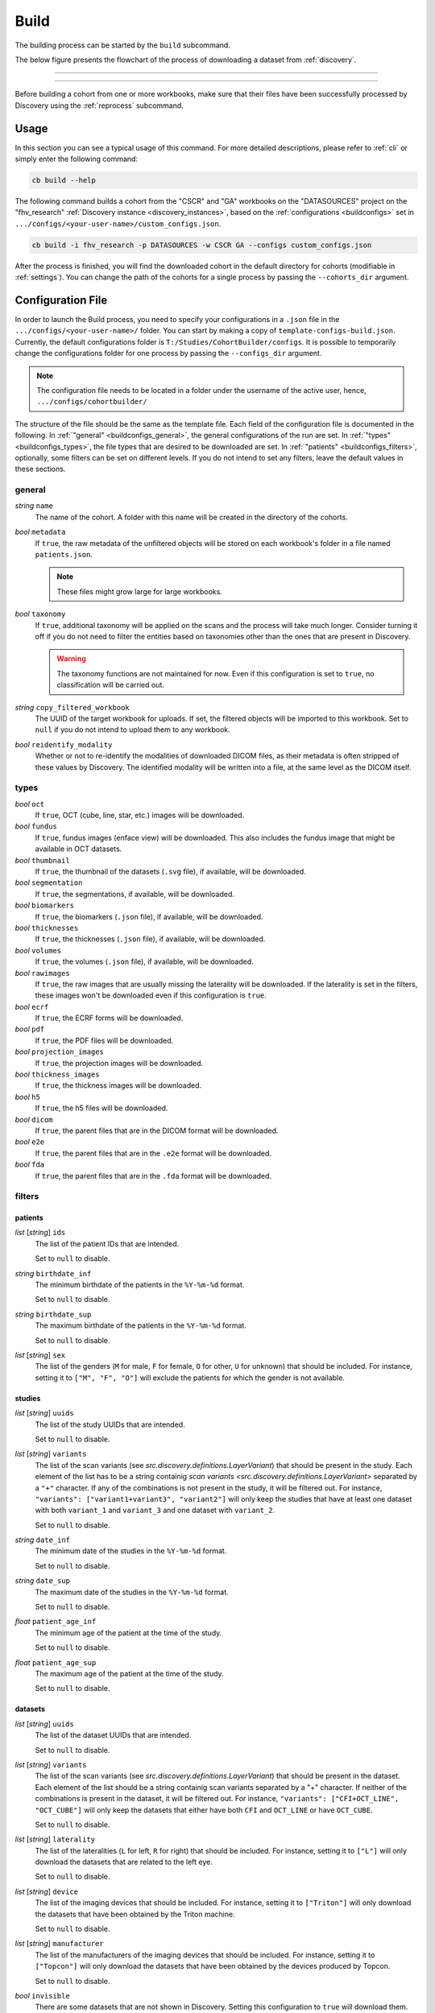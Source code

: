.. _build:

Build
=======================================

The building process can be started by the ``build`` subcommand.

The below figure presents the flowchart of the process of downloading
a dataset from :ref:`discovery`.

----------------------------

.. image:: ../../_static/img/graphs-build-download.drawio.png
    :width: 80 %
    :align: center

----------------------------

Before building a cohort from one or more workbooks, make sure that their files have been
successfully processed by Discovery using the :ref:`reprocess` subcommand.

---------------------------------------
Usage
---------------------------------------

In this section you can see a typical usage of this command.
For more detailed descriptions, please refer to :ref:`cli` or simply enter the following command:

.. code:: bash

    cb build --help

The following command builds a cohort from the "CSCR" and "GA" workbooks on the
"DATASOURCES" project on the "fhv_research" :ref:`Discovery instance <discovery_instances>`,
based on the :ref:`configurations <buildconfigs>` set in ``.../configs/<your-user-name>/custom_configs.json``.

.. code:: bash

    cb build -i fhv_research -p DATASOURCES -w CSCR GA --configs custom_configs.json

After the process is finished, you will find the downloaded cohort in the default directory
for cohorts (modifiable in :ref:`settings`).
You can change the path of the cohorts for a single process by passing the ``--cohorts_dir`` argument.

.. _buildconfigs:

---------------------------------------
Configuration File
---------------------------------------

In order to launch the Build process, you need to specify your configurations
in a ``.json`` file in the ``.../configs/<your-user-name>/`` folder. You can start by making a copy
of ``template-configs-build.json``.
Currently, the default configurations folder is ``T:/Studies/CohortBuilder/configs``.
It is possible to temporarily change the configurations folder for one process by passing the
``--configs_dir`` argument.

.. note::

    The configuration file needs to be located in a folder under the username of the active user,
    hence, ``.../configs/cohortbuilder/``

The structure of the file should be the same as the template file.
Each field of the configuration file is documented in the following.
In :ref:`"general" <buildconfigs_general>`, the general configurations of the run are set.
In :ref:`"types" <buildconfigs_types>`, the file types that are desired to be downloaded are set.
In :ref:`"patients" <buildconfigs_filters>`, optionally, some filters can be set on different levels.
If you do not intend to set any filters, leave the default values in these sections.

.. _buildconfigs_general:

general
~~~~~~~~~~~~~~~~~~~~~~~~~~~~~~~~~~~~~~~

*string* ``name``
    The name of the cohort. A folder with this name will be created in
    the directory of the cohorts.

*bool* ``metadata``
    If ``true``, the raw metadata of the unfiltered objects will be stored on
    each workbook's folder in a file named ``patients.json``.

    .. note::

        These files might grow large for large workbooks.

*bool* ``taxonomy``
    If ``true``, additional taxonomy will be applied on the scans and the process
    will take much longer. Consider turning it off if you do not need to filter
    the entities based on taxonomies other than the ones that are present in Discovery.

    .. warning::

        The taxonomy functions are not maintained for now. Even if this configuration
        is set to ``true``, no classification will be carried out.

*string* ``copy_filtered_workbook``
    The UUID of the target workbook for uploads. If set, the filtered objects
    will be imported to this workbook. Set to ``null`` if you do not intend
    to upload them to any workbook.

*bool* ``reidentify_modality``
    Whether or not to re-identify the modalities of downloaded DICOM files, as their
    metadata is often stripped of these values by Discovery. The identified modality will
    be written into a file, at the same level as the DICOM itself. 

.. _buildconfigs_types:

types
~~~~~~~~~~~~~~~~~~~~~~~~~~~~~~~~~~~~~~~

*bool* ``oct``
    If ``true``, OCT (cube, line, star, etc.) images will be downloaded.

*bool* ``fundus``
    If ``true``, fundus images (enface view) will be downloaded. This also
    includes the fundus image that might be available in OCT datasets.

*bool* ``thumbnail``
    If ``true``, the thumbnail of the datasets (``.svg`` file),
    if available, will be downloaded.

*bool* ``segmentation``
    If ``true``, the segmentations, if available, will be downloaded.

*bool* ``biomarkers``
    If ``true``, the biomarkers (``.json`` file), if available, will be downloaded.

*bool* ``thicknesses``
    If ``true``, the thicknesses (``.json`` file), if available, will be downloaded.

*bool* ``volumes``
    If ``true``, the volumes (``.json`` file), if available, will be downloaded.

*bool* ``rawimages``
    If ``true``, the raw images that are usually missing the laterality will be downloaded.
    If the laterality is set in the filters, these images won't be downloaded even if this configuration is ``true``.

*bool* ``ecrf``
    If ``true``, the ECRF forms will be downloaded.

*bool* ``pdf``
    If ``true``, the PDF files will be downloaded.

*bool* ``projection_images``
    If ``true``, the projection images will be downloaded.

*bool* ``thickness_images``
    If ``true``, the thickness images will be downloaded.

*bool* ``h5``
    If ``true``, the h5 files will be downloaded.

*bool* ``dicom``
    If ``true``, the parent files that are in the DICOM format will be downloaded.

*bool* ``e2e``
    If ``true``, the parent files that are in the ``.e2e`` format will be downloaded.

*bool* ``fda``
    If ``true``, the parent files that are in the ``.fda`` format will be downloaded.



.. _buildconfigs_filters:

filters
~~~~~~~~~~~~~~~~~~~~~~~~~~~~~~~~~~~~~~~

patients
+++++++++++++++++++++++++++++++++++++++

*list* [*string*] ``ids``
    The list of the patient IDs that are intended.

    Set to ``null`` to disable.

*string* ``birthdate_inf``
    The minimum birthdate of the patients in the ``%Y-%m-%d`` format.

    Set to ``null`` to disable.

*string* ``birthdate_sup``
    The maximum birthdate of the patients in the ``%Y-%m-%d`` format.

    Set to ``null`` to disable.

*list* [*string*] ``sex``
    The list of the genders (``M`` for male, ``F`` for female, ``O``
    for other, ``U`` for unknown) that should be included.
    For instance, setting it to ``["M", "F", "O"]`` will exclude the patients
    for which the gender is not available.


studies
+++++++++++++++++++++++++++++++++++++++

*list* [*string*] ``uuids``
    The list of the study UUIDs that are intended.

    Set to ``null`` to disable.

*list* [*string*] ``variants``
    The list of the scan variants (see `src.discovery.definitions.LayerVariant`)
    that should be present in the study.
    Each element of the list has to be a string containig
    `scan variants <src.discovery.definitions.LayerVariant>`
    separated by a ``"+"`` character. If any of the combinations is not present in the study,
    it will be filtered out.
    For instance, ``"variants": ["variant1+variant3", "variant2"]`` will only keep the studies
    that have at least one dataset with both ``variant_1`` and ``variant_3`` and one
    dataset with ``variant_2``.

    Set to ``null`` to disable.

*string* ``date_inf``
    The minimum date of the studies in the ``%Y-%m-%d`` format.

    Set to ``null`` to disable.

*string* ``date_sup``
    The maximum date of the studies in the ``%Y-%m-%d`` format.

    Set to ``null`` to disable.

*float* ``patient_age_inf``
    The minimum age of the patient at the time of the study.

    Set to ``null`` to disable.

*float* ``patient_age_sup``
    The maximum age of the patient at the time of the study.

    Set to ``null`` to disable.


datasets
+++++++++++++++++++++++++++++++++++++++

*list* [*string*] ``uuids``
    The list of the dataset UUIDs that are intended.

    Set to ``null`` to disable.

*list* [*string*] ``variants``
    The list of the scan variants (see `src.discovery.definitions.LayerVariant`)
    that should be present in the dataset.
    Each element of the list should be a string containig scan variants
    separated by a "+" character. If neither of the combinations is present in the dataset,
    it will be filtered out.
    For instance, ``"variants": ["CFI+OCT_LINE", "OCT_CUBE"]`` will only keep the datasets
    that either have both ``CFI`` and ``OCT_LINE`` or have ``OCT_CUBE``.

    Set to ``null`` to disable.

*list* [*string*] ``laterality``
    The list of the lateralities (``L`` for left, ``R`` for right) that should be included.
    For instance, setting it to ``["L"]`` will only download the datasets that are related
    to the left eye.

    Set to ``null`` to disable.

*list* [*string*] ``device``
    The list of the imaging devices that should be included.
    For instance, setting it to ``["Triton"]`` will only download the datasets that have
    been obtained by the Triton machine.

    Set to ``null`` to disable.

*list* [*string*] ``manufacturer``
    The list of the manufacturers of the imaging devices that should be included.
    For instance, setting it to ``["Topcon"]`` will only download the datasets that have
    been obtained by the devices produced by Topcon.

    Set to ``null`` to disable.

*bool* ``invisible``
    There are some datasets that are not shown in Discovery. Setting this configuration
    to ``true`` will download them. This behaviour is rarely wanted.


---------------------------------------
Structure of A Cohort
---------------------------------------
By default the directory of the cohorts is ``T:/Studies/CohortBuilder/cohorts/``.
The default directory can be changed in the :ref:`settings` or passed by the ``--cohorts_dir`` flag.
The name of the folder of the cohort corresponds to its name given in the :ref:`buildconfigs`.

.. note::

    Your cohorts will be stored in a folder under the username of the active account
    in the cohorts folder.

The following sketch shows the hierarchy of a cohort named "230710 DRIL - Diabetic"::

    230710 DRIL - Diabetic
        ├───.downloaded
        ├───Workbook_01
        │   ├───patients.json
        │   ├───00903253 3371dbcb
        │   │   ├───2021-10-25 76cebfae
        │   │   │   ├───86c156b8
        │   │   │   │   ├───dataset.h5
        │   │   |   │   ├───info.json
        │   │   │   │   ├───parent.dcm
        │   │   │   │   ├───thumbnail.svg
        │   │   │   │   ├───children
        │   │   │   │   │   ├───biomarkers_01.json
        │   │   │   │   │   ├───thickness_01.json
        │   │   │   │   │   ├───volume_01.json
        │   │   │   │   │   └───segmentation_01
        │   │   │   │   │       ├───0000.svg
        │   │   │   │   │       ├───0001.svg
        │   │   │   │   │       ├───...
        │   │   │   │   │       ├───0256.svg
        │   │   │   │   │       └───biomarkers.json
        │   │   │   │   ├───ecrf
        │   │   │   │   │   ├───ecrf_01.json
        │   │   │   │   │   └───ecrf_02.json
        │   │   │   │   ├───fundus
        │   │   │   │   │   ├───0000.jpg
        │   │   │   │   │   └───info.json
        │   │   │   │   └───oct
        │   │   │   │       └───volume
        │   │   │   │           ├───0000.jpg
        │   │   │   │           ├───0001.jpg
        │   │   │   │           ├───...
        │   │   │   │           ├───0256.jpg
        │   │   │   │           └───info.json
        │   │   │   └───b879ff8a
        │   │   │       └───...
        │   │   └───2022-10-24 ccb3bf7f
        │   │       └───...
        │   └───00903253 d4c7341d
        │       └───...
        └───Workbook_02
            └───...

At each level, only the content of one folder is included as an example. Other folders
are similar to the example folder. There are two workbooks ("Workbook_01" and
"Workbook_02") included in the cohort. "Workbook_01" has two patients. The identifier
of the first patient is "00903253" and its UUID on Discovery starts with "3371dbcb".
There are two studies for this patient. Similarly, the date of the study and the
beginning of its UUID are indicated on the folder name. The first study has two
datasets in it: "86c156b8" and "b879ff8a"; which are again the beginning of the
UUIDs of the datasets on Discovery. The ``patients.json`` file contains the
metadata of the content of all the patients in the workbook. It can be used
for creating statistics of to check the content of a workbook without downloading
them.

The ``.downloaded`` file indicates that all the content of the folder have been
completely downloaded. Such file can be in any level and will be used in the
case that a cohort is partially downloaded, to skip the downloaded content.

The dataset ``"86c156b8"`` potentially has the listed folders and files.
Note that notall the listed items necessarily exist in a dataset.
``"dataset.h5"`` contains the pre-processed images in their original quality.
This file should be used instead of the ``.jpg`` files for training tasks
on pixel data.
``"parent.dcm"`` is the original file that got uploaded and created this
dataset. The file extension can also be ``.e2e`` or ``.fda``.
``thumbnail.svg`` shows the region of the OCT on the fundus image.
``info.json`` contains the details of the dataset including the laterality,
the model of the scanning device, and the details of the corresponding
study, patient, and workbook.
The ``"fundus"`` folder contains the fundus image and its details such as
the pixel spacings and the modality of the image.
The ``"oct"`` folder contains the OCT images. A dataset usually does not have
more than one OCT but some datasets do. There is an OCT of type ``"volume"``
in this folder which has 256 scans. The exact modality of the images and the
type of the OCT can be read from the ``"info.json"`` file.
The ``"children"`` folder contains the data that got created by the post-processing
of Discovery. The :ref:`cohort_tool` can be used to read the ``.json`` files and
store them in a more readable format. In the ``"segmentation_01"`` folder, there are
256 ``.svg`` files which correspond to the 256 frames of the OCT.
The ``"ecrf"`` folder contains all the ECRF forms of the dataset.


.. _cohort_tool:

---------------------------------------
The Tool for Reading A Cohort
---------------------------------------

The `Cohort <src.cohortbuilder.tools.cohort.Cohort>` and `CohortDataset <src.cohortbuilder.tools.cohort.CohortDataset>`
classes can be used to loop over the folders of a cohort and store its content in an object.
Optionally, the location of fovea in the OCT images and vectors of thicknesses of retinal
layers can be extracted from the segmentations.
You can follow the example of the class documentation to use these tools.
